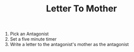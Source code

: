 #+TITLE: Letter To Mother

1. Pick an Antagonist
2. Set a five minute timer
3. Write a letter to the antagonist's mother as the antagonist
